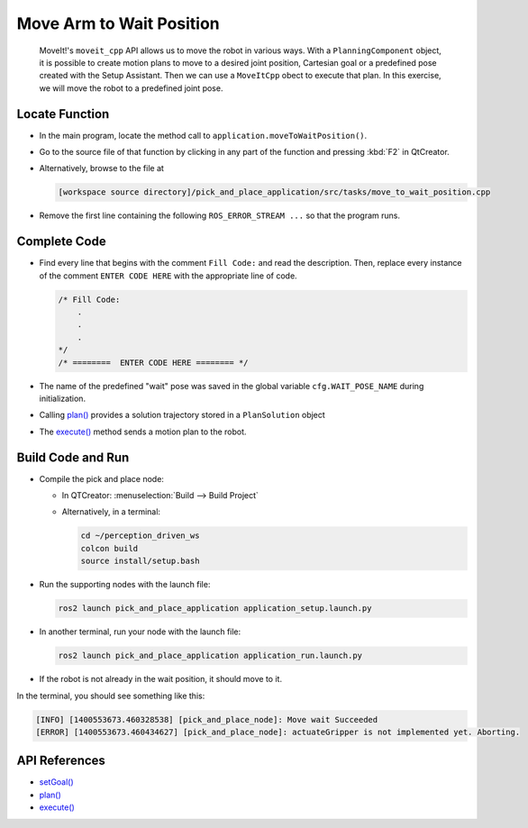 Move Arm to Wait Position
=========================

  MoveIt!'s ``moveit_cpp`` API allows us to move the robot in various
  ways.  With a ``PlanningComponent`` object, it is possible to 
  create motion plans to move to a desired joint position, Cartesian goal or a 
  predefined pose created with the Setup Assistant. Then we can use a 
  ``MoveItCpp`` obect to execute that plan. In this exercise, we 
  will move the robot to a predefined joint pose.

Locate Function
---------------

* In the main program, locate the method call to
  ``application.moveToWaitPosition()``.
* Go to the source file of that function by clicking in any part of the
  function and pressing :kbd:`F2` in QtCreator.
* Alternatively, browse to the file at

  .. code-block:: shell

    [workspace source directory]/pick_and_place_application/src/tasks/move_to_wait_position.cpp

* Remove the first line containing the following ``ROS_ERROR_STREAM ...`` so
  that the program runs.


Complete Code
-------------

* Find every line that begins with the comment ``Fill Code:`` and read the
  description. Then, replace every instance of the comment ``ENTER CODE HERE``
  with the appropriate line of code.

  .. code-block:: cpp

    /* Fill Code:
        .
        .
        .
    */
    /* ========  ENTER CODE HERE ======== */

* The name of the predefined "wait" pose was saved in the global variable
  ``cfg.WAIT_POSE_NAME`` during initialization.
* Calling |plan()| provides a solution trajectory stored in
  a ``PlanSolution`` object
* The |execute()| method sends a motion plan to the robot.

Build Code and Run
------------------

* Compile the pick and place node:

  * In QTCreator: :menuselection:`Build --> Build Project`
  * Alternatively, in a terminal:

    .. code-block:: shell

      cd ~/perception_driven_ws
      colcon build
      source install/setup.bash

* Run the supporting nodes with the launch file:

  .. code-block:: shell

    ros2 launch pick_and_place_application application_setup.launch.py

* In another terminal, run your node with the launch file:

  .. code-block:: shell

    ros2 launch pick_and_place_application application_run.launch.py

* If the robot is not already in the wait position, it should move to it.
 
In the terminal, you should see something like this:

.. code-block:: text

  [INFO] [1400553673.460328538] [pick_and_place_node]: Move wait Succeeded
  [ERROR] [1400553673.460434627] [pick_and_place_node]: actuateGripper is not implemented yet. Aborting.

API References
--------------

* `setGoal() <https://docs.ros.org/en/api/moveit_ros_planning/html/classmoveit__cpp_1_1PlanningComponent.html#aa89cf6ec7cf184c07fd78e3ed1a39c5a>`_
* |plan()|
* |execute()|

.. |plan()| replace:: `plan()`_

.. _plan(): https://docs.ros.org/en/api/moveit_ros_planning/html/classmoveit__cpp_1_1PlanningComponent.html#a66046e476ffb45002432c9020ff0a91f

.. |execute()| replace:: `execute()`_

.. _execute(): https://docs.ros.org/en/api/moveit_ros_planning/html/classmoveit__cpp_1_1MoveItCpp.html#a5ca934bc472fc16cb8ca62c5263448cd

